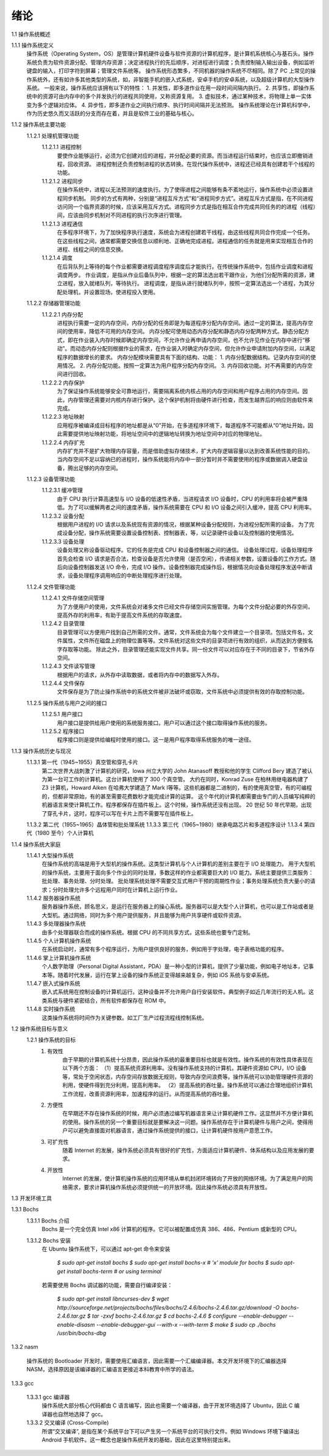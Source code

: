 绪论
====

1.1 操作系统概述

1.1.1 操作系统定义
    操作系统（Operating System，OS）是管理计算机硬件设备与软件资源的计算机程序，是计算机系统核心与基石头。操作系统负责为软件资源分配、管理内存资源；决定进程执行的先后顺序，对进程进行调度；负责控制输入输出设备，例如监听键盘的输入，打印字符到屏幕；管理文件系统等。
    操作系统形态繁多，不同机器的操作系统不尽相同。除了 PC 上常见的操作系统外，还有如许多其他类型的系统，如，非智能手机的嵌入式系统，安卓手机的安卓系统，以及超级计算机的大型操作系统。
    一般来说，操作系统应该拥有以下的特性：
    1. 并发性，即多道作业在用一段时间间隔内执行。
    2. 共享性，即操作系统中的资源可由内存中的多个并发执行的进程共同使用，又称资源复用。
    3. 虚拟技术，通过某种技术，将物理上单一实体变为多个逻辑对应体。
    4. 异步性，即多道作业之间执行顺序、执行时间间隔并无法预测。
    操作系统理论在计算机科学中，作为历史悠久而又活跃的分支而存在着，并且是软件工业的基础与核心。

1.1.2 操作系统主要功能
    1.1.2.1 处理机管理功能
        1.1.2.1.1 进程控制
            要使作业能够运行，必须为它创建对应的进程，并分配必要的资源。而当进程运行结束时，也应该立即撤销进程，回收资源。
            进程控制还负责控制进程的状态转换。在现代操作系统中，进程还已经具有创建若干个线程的功能。
        1.1.2.1.2 进程同步
            在操作系统中，进程以无法预测的速度执行。为了使得进程之间能够有条不紊地运行，操作系统中必须设置进程同步机制。
            同步的方式有两种，分别是“进程互斥方式”和“进程同步方式”。进程互斥方式是指，在不同进程访问同一个临界资源的时候，应该采用互斥方式。进程同步方式是指在相互合作完成共同任务的的进程（线程）间，应该由同步机制对不同进程的执行次序进行管理。
        1.1.2.1.3 进程通信
            在多程序环境下，为了加快程序执行速度，系统会为进程创建若干线程，由这些线程共同合作完成一个任务。在这些线程之间，通常都需要交换信息以顺利地、正确地完成进程。进程通信的任务就是用来实现相互合作的进程、线程之间的信息交换。
        1.1.2.1.4 调度
            在后背队列上等待的每个作业都需要进程调度程序调度后才能执行。在传统操作系统中，包括作业调度和进程调度两步。
            作业调度，是指从作业后备队列中，根据一定的算法选出若干跟作业，为他们分配所需的资源，建立进程，放入就绪队列，等待执行。
            进程调度，是指从进行就绪队列中，按照一定算法选出一个进程，为其分配处理机，并设置现场，使进程投入使用。
    1.1.2.2 存储器管理功能
        1.1.2.2.1 内存分配
            进程执行需要一定的内存空间，内存分配的任务即是为每道程序分配内存空间。通过一定的算法，提高内存空间的使用率，降低不可用的内存空间。
            内存分配可使用动态内存分配和静态内存分配两种方式。静态分配方式，即在作业装入内存时候即确定内存空间，不允许作业再申请内存空间，也不允许见作业在内存中进行“移动”。而动态内存分配则根据作业的需求，在作业装入时确定内存空间，但允许作业申请附加内存空间，以满足程序的数据增长的要求。
            内存分配模块需要具有下面的结构、功能：
            1. 内存分配数据结构。记录内存空间的使用情况。
            2. 内存分配功能。按照一定算法为用户程序分配内存空间。
            3. 内存回收功能。对不再需要的内存空间进行回收。
        1.1.2.2.2 内存保护
            为了保证操作系统能够安全可靠地运行，需要隔离系统内核占用的内存空间和用户程序占用的内存空间。因此，内存管理还需要对内核内存进行保护。这个保护机制将由硬件进行检查，而发生越界后的响应则由软件来完成。
        1.1.2.2.3 地址映射
            应用程序被编译成目标程序的地址都是从“0”开始，在多道程序环境下，每道程序不可能都从“0”地址开始，因此需要提供地址映射功能，将地址空间中的逻辑地址转换为地址空间中对应的物理地址。
        1.1.2.2.4 内存扩充
           内存扩充并不是扩大物理内存容量，而是借助虚拟存储技术，扩大内存逻辑容量以达到改善系统性能的目的。
           当内存空间不足以容纳已的进程时，操作系统能将内存中一部分暂时并不需要使用的程序或数据调入硬盘设备，腾出足够的内存空间。
    1.1.2.3 设备管理功能
        1.1.2.3.1 缓冲管理
            由于 CPU 执行计算高速型与 I/O 设备的低速性矛盾，当进程请求 I/O 设备时，CPU 的利用率将会被严重降低。为了可以缓解两者之间的速度矛盾，操作系统需要在 CPU 和 I/O 设备之间引入缓冲，提高 CPU 利用率。
        1.1.2.3.2 设备分配
            根据用户进程的 I/O 请求以及系统现有资源的情况，根据某种设备分配规则，为进程分配所需的设备。
            为了完成设备分配，操作系统需要设置设备控制表、控制器表，等，以记录硬件设备以及控制器的使用情况。
        1.1.2.3.3 设备处理
            设备处理又称设备驱动程序。它的任务是完成 CPU 和设备控制器之间的通信。
            设备处理过程，设备处理程序首先会检查 I/O 请求是否合法，检查设备是否允许使用（是否空闲），传递相关参数，设置设备的工作方式。随后向设备控制器发送 I/O 命令，完成 I/O 操作。设备控制器完成操作后，根据情况向设备处理程序发送中断请求，设备处理程序调用响应的中断处理程序进行处理。
    1.1.2.4 文件管理功能
        1.1.2.4.1 文件存储空间管理
            为了方便用户的使用，文件系统会对诸多文件已经文件存储空间实施管理。为每个文件分配必要的外存空间，提高外存的利用率，有助于提高文件系统的存取速度。
        1.1.2.4.2 目录管理
            目录管理可以方便用户找到自己所需的文件。通常，文件系统会为每个文件建立一个目录项。包括文件名，文件属性，文件所在磁盘上的物理位置等等。文件系统对这些文件的目录项进行有效的组织，从而达到方便按名字存取等功能。
            除此之外，目录管理还能实现文件共享。同一份文件可以对应存在于不同的目录下，节省外存空间。
        1.1.2.4.3 文件读写管理
            根据用户的请求，从外存中读取数据，或者将内存中的数据写入外存。
        1.1.2.4.4 文件保存
            文件保存是为了防止操作系统中的系统文件被非法破坏或窃取，文件系统中必须提供有效的存取控制功能。
    1.1.2.5 操作系统与用户之间的接口
        1.1.2.5.1 用户接口
            用户接口是提供给用户使用的系统服务接口。用户可以通过这个接口取得操作系统的服务。
        1.1.2.5.2 程序接口
            程序接口则是提供给编程时使用的接口。这一是用户程序取得系统服务的唯一途径。

1.1.3 操作系统历史与现况
    1.1.3.1 第一代（1945~1955）真空管和穿孔卡片
        第二次世界大战刺激了计算机的研究，Iowa 州立大学的 John  Atanasoff 教授和他的学生 Clifford Bery 建造了被认为第一台可工作的计算机。这台计算机使用了 300 个真空管。
        大约在同时，Konrad Zuse 在柏林用继电器构建了 Z3 计算机，Howard Aiken 在哈弗大学建造了 Mark I等等。这些机器都是二进制的，有的使用真空管，有的可编程的，但都非常原始，有的甚至需要花费数秒才能完成计算的运算。
        这个年代的计算机都需要由专门的人员编写纯粹的机器语言来使计算机工作。程序都保存在插件板上。这个时候，操作系统还没有出现。
        20 世纪 50 年代早期，出现了穿孔卡片，这时，程序可以写在卡片上而不需要写在插件板上。
    1.1.3.2 第二代（1955~1965）晶体管和批处理系统
    1.1.3.3 第三代（1965~1980）继承电路芯片和多道程序设计
    1.1.3.4 第四代（1980 至今）个人计算机

1.1.4 操作系统大家庭
    1.1.4.1 大型操作系统
        在操作系统的高端是用于大型机的操作系统。这类型计算机与个人计算机的差别主要在于 I/O 处理能力。
        用于大型机的操作系统，主要用于面向多个作业的同时处理，多数这样的作业都需要巨大的 I/O 能力。系统主要提供三类服务：批处理、事务处理、分时处理。
        批处理系统处理不需要交互式用户干预的周期性作业；事务处理系统负责大量小的请求；分时处理允许多个远程用户同时在计算机上运行作业。
    1.1.4.2 服务器操作系统
        服务器操作系统，顾名思义，是运行在服务器上的操心系统。服务器可以是大型个人计算机，也可以是工作站或者是大型机。通过网络，同时为多个用户提供服务，并且能够为用户共享硬件或软件资源。
    1.1.4.3 多处理器操作系统
        由多个处理器联合而成的操作系统。根据 CPU 的不同共享方式，这些系统也要专门定制。
    1.1.4.5 个人计算机操作系统
        在系统启动时，通常有多个程序运行，为用户提供良好的服务，例如用于字处理，电子表格功能的程序。
    1.1.4.6 掌上计算机操作系统
        个人数字助理（Personal Digital Assistant，PDA）是一种小型的计算机，提供了少量功能，例如电子地址本，记事本等。随着时代发展，运行在掌上设备的操作系统正变得越来越复杂，例如 iOS 系统与安卓系统。
    1.1.4.7 嵌入式操作系统
        嵌入式系统用在控制设备的计算机运行。这种设备并不允许用户自行安装软件。典型例子如近几年流行的无人机。这类系统与硬件紧密结合，所有软件都保存在 ROM 中。
    1.1.4.8 实时操作系统
        这类操作系统将时间作为关键参数。如工厂生产过程流程线控制系统。

1.2 操作系统目标与意义
    1.2.1 操作系统的目标
        1. 有效性
            由于早期的计算机系统十分昂贵，因此操作系统的最重要目标也就是有效性。操作系统的有效性具体表现在以下两个方面：
            （1）提高系统资源利用率。没有操作系统支持的计算机，其硬件资源如 CPU，I/O 设备等，常处于空闲状态，内存空间存放数据无规则，导致内存空间浪费等。操作系统可以协助管理硬件资源的利用，使硬件得到充分利用，提高利用率。
            （2）提高系统的吞吐量。操作系统可以通过合理地组织计算机工作流程，改善资源利用率，加速程序的运行。从而提高系统的吞吐量。
        2. 方便性
            在早期还不存在操作系统的时候，用户必须通过编写机器语言来让计算机硬件工作。这显然并不方便计算机的使用。操作系统的另一个重要目标就是要解决这一问题。操作系统存在于计算机硬件与用户之间，使得用户可以避免直接面对机器语言，通过操作系统提供的接口，让计算机硬件按用户意愿工作。
        3. 可扩充性
            随着 Internet 的发展，操作系统必须具有很好的扩充性，方面适应计算机硬件、体系结构以及应用发展的要求。
        4. 开放性
            Internet 的发展，使计算机操作系统的应用环境从单机封闭环境转向了开放的网络环境。为了满足用户的网络需求，要求计算机操作系统必须提供统一的开放环境。因此操作系统必须具有开放性。

1.3 开发环境工具

1.3.1 Bochs
    1.3.1.1 Bochs 介绍
        Bochs 是一个完全仿真 Intel x86 计算机的程序。它可以被配置成仿真 386、486、Pentium 或新型的 CPU。

    1.3.1.2 Bochs 安装
        在 Ubuntu 操作系统下，可以通过 apt-get 命令来安装

            `$ sudo apt-get install bochs`
            `$ sudo apt-get install bochs-x    # 'x' module for bochs`
            `$ sudo apt-get install bochs-term    # or using terminal`

        若需要使用 Bochs 调试器的功能，需要自行编译安装：

            `$ sudo apt-get install libncurses-dev`
            `$ wget http://sourceforge.net/projects/bochs/files/bochs/2.4.6/bochs-2.4.6.tar.gz/download -O bochs-2.4.6.tar.gz`
            `$ tar -zxvf bochs-2.4.6.tar.gz`
            `$ cd bochs-2.4.6`
            `$ configure --enable-debugger --enable-disasm --enable-debugger-gui --with-x --with-term`
            `$ make`
            `$ sudo cp ./bochs /usr/bin/bochs-dbg`

1.3.2 nasm
    
    操作系统的 Bootloader 开发时，需要使用汇编语言，因此需要一个汇编编译器。本文开发环境下的汇编器选择 NASM，选择原因是该编译器的汇编语言更接近本科教育中所学的语法。

1.3.3 gcc

    1.3.3.1 gcc 编译器
        操作系统大部分核心代码都由 C 语言编写，因此也需要一个编译器，由于开发环境选择了 Ubuntu，因此 C 编译器也自然地选择了 gcc。

    1.3.3.2 交叉编译 (Cross-Compile)
        所谓“交叉编译”, 是指在某个系统平台下可以产生另一个系统平台的可执行文件。例如 Windows 环境下编译出 Android 手机软件。这一概念也是操作系统开发的基础，因此在这里特别提出来。
